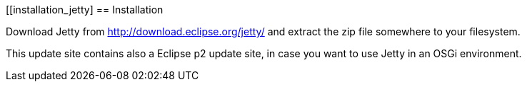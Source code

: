 [[installation_jetty]
== Installation
	
Download Jetty from http://download.eclipse.org/jetty/ and extract the zip file somewhere to your filesystem.

This update site contains also a Eclipse p2 update site, in case you want to use Jetty in an OSGi environment.

